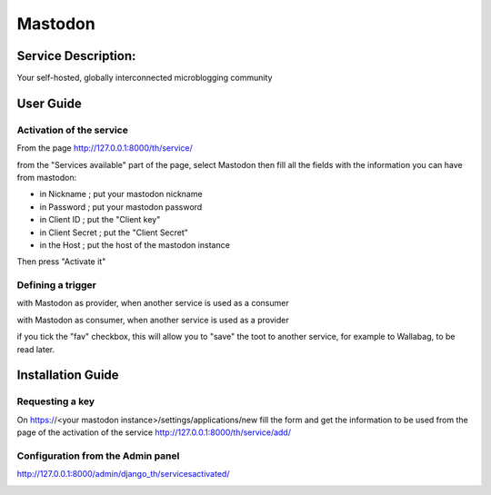 Mastodon
========

Service Description:
--------------------

Your self-hosted, globally interconnected microblogging community

User Guide
----------

Activation of the service
~~~~~~~~~~~~~~~~~~~~~~~~~

From the page http://127.0.0.1:8000/th/service/

.. image:: https://raw.githubusercontent.com/push-things/django-th/master/docs/installation_guide/public_services.png
   :alt: Services

from the "Services available" part of the page, select Mastodon then fill all the fields with the information you can have from mastodon:

* in Nickname ; put your mastodon nickname
* in Password ; put your mastodon password
* in Client ID ; put the "Client key"
* in Client Secret ; put the "Client Secret"
* in the Host ; put the host of the mastodon instance

Then press "Activate it"


Defining a trigger
~~~~~~~~~~~~~~~~~~

with Mastodon as provider, when another service is used as a consumer

.. image:: https://raw.githubusercontent.com/push-things/django-th/master/docs/installation_guide/mastodon_provider_step1.png
    :alt: mastodon step 1

.. image:: https://raw.githubusercontent.com/push-things/django-th/master/docs/installation_guide/mastodon_provider_step2.png
    :alt: mastodon step 2

with Mastodon as consumer, when another service is used as a provider

.. image:: https://raw.githubusercontent.com/push-things/django-th/master/docs/installation_guide/mastodon_consumer_step3.png
    :alt: mastodon step 3

.. image:: https://raw.githubusercontent.com/push-things/django-th/master/docs/installation_guide/mastodon_consumer_step4.png
    :alt: mastodon step 4

if you tick the "fav" checkbox, this will allow you to "save" the toot to another service, for example to Wallabag, to be read later.

Installation Guide
------------------

Requesting a key
~~~~~~~~~~~~~~~~

On https://<your mastodon instance>/settings/applications/new fill the form and get the information to be used from the page of the activation of the service http://127.0.0.1:8000/th/service/add/


Configuration from the Admin panel
~~~~~~~~~~~~~~~~~~~~~~~~~~~~~~~~~~

http://127.0.0.1:8000/admin/django_th/servicesactivated/

.. image:: https://raw.githubusercontent.com/push-things/django-th/master/docs/installation_guide/service_mastodon.png
    :target: https://joinmastodon.org/
    :alt: Mastdoon
